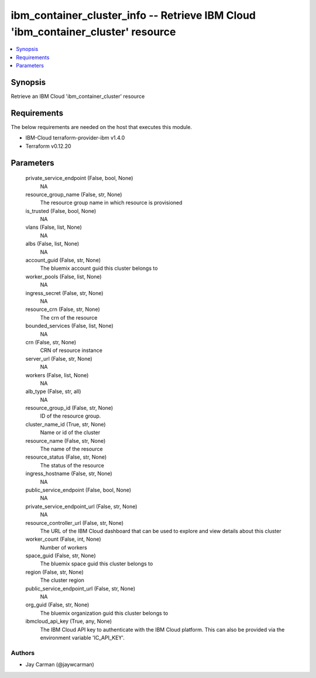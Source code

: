 
ibm_container_cluster_info -- Retrieve IBM Cloud 'ibm_container_cluster' resource
=================================================================================

.. contents::
   :local:
   :depth: 1


Synopsis
--------

Retrieve an IBM Cloud 'ibm_container_cluster' resource



Requirements
------------
The below requirements are needed on the host that executes this module.

- IBM-Cloud terraform-provider-ibm v1.4.0
- Terraform v0.12.20



Parameters
----------

  private_service_endpoint (False, bool, None)
    NA


  resource_group_name (False, str, None)
    The resource group name in which resource is provisioned


  is_trusted (False, bool, None)
    NA


  vlans (False, list, None)
    NA


  albs (False, list, None)
    NA


  account_guid (False, str, None)
    The bluemix account guid this cluster belongs to


  worker_pools (False, list, None)
    NA


  ingress_secret (False, str, None)
    NA


  resource_crn (False, str, None)
    The crn of the resource


  bounded_services (False, list, None)
    NA


  crn (False, str, None)
    CRN of resource instance


  server_url (False, str, None)
    NA


  workers (False, list, None)
    NA


  alb_type (False, str, all)
    NA


  resource_group_id (False, str, None)
    ID of the resource group.


  cluster_name_id (True, str, None)
    Name or id of the cluster


  resource_name (False, str, None)
    The name of the resource


  resource_status (False, str, None)
    The status of the resource


  ingress_hostname (False, str, None)
    NA


  public_service_endpoint (False, bool, None)
    NA


  private_service_endpoint_url (False, str, None)
    NA


  resource_controller_url (False, str, None)
    The URL of the IBM Cloud dashboard that can be used to explore and view details about this cluster


  worker_count (False, int, None)
    Number of workers


  space_guid (False, str, None)
    The bluemix space guid this cluster belongs to


  region (False, str, None)
    The cluster region


  public_service_endpoint_url (False, str, None)
    NA


  org_guid (False, str, None)
    The bluemix organization guid this cluster belongs to


  ibmcloud_api_key (True, any, None)
    The IBM Cloud API key to authenticate with the IBM Cloud platform. This can also be provided via the environment variable 'IC_API_KEY'.













Authors
~~~~~~~

- Jay Carman (@jaywcarman)

